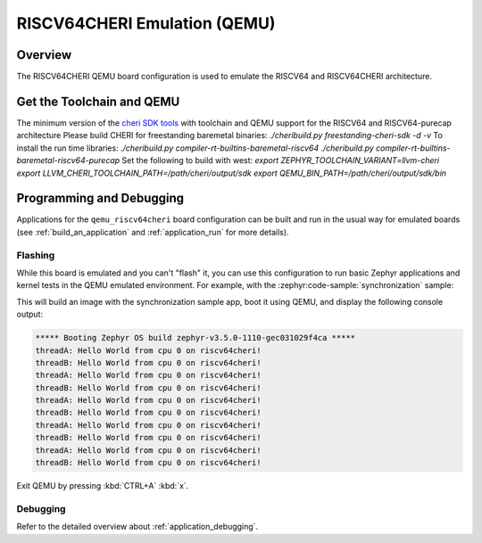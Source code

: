 .. _qemu_riscv64cheri:

RISCV64CHERI Emulation (QEMU)
########################

Overview
********

The RISCV64CHERI QEMU board configuration is used to emulate the RISCV64 and RISCV64CHERI architecture.

Get the Toolchain and QEMU
**************************

The minimum version of the `cheri SDK tools
<https://github.com/CTSRD-CHERI/cheribuild/tree/main>`_
with toolchain and QEMU support for the RISCV64 and RISCV64-purecap architecture
Please build CHERI for freestanding baremetal binaries:
`./cheribuild.py freestanding-cheri-sdk -d -v`
To install the run time libraries:
`./cheribuild.py compiler-rt-builtins-baremetal-riscv64`
`./cheribuild.py compiler-rt-builtins-baremetal-riscv64-purecap`
Set the following to build with west:
`export ZEPHYR_TOOLCHAIN_VARIANT=llvm-cheri`
`export LLVM_CHERI_TOOLCHAIN_PATH=/path/cheri/output/sdk`
`export QEMU_BIN_PATH=/path/cheri/output/sdk/bin`


Programming and Debugging
*************************

Applications for the ``qemu_riscv64cheri`` board configuration can be built and run in
the usual way for emulated boards (see :ref:`build_an_application` and
:ref:`application_run` for more details).

Flashing
========

While this board is emulated and you can't "flash" it, you can use this
configuration to run basic Zephyr applications and kernel tests in the QEMU
emulated environment. For example, with the :zephyr:code-sample:`synchronization` sample:

.. zephyr-app-commands::
   :zephyr-app: samples/synchronization
   :host-os: unix
   :board: qemu_riscv64cheri
   :goals: run

This will build an image with the synchronization sample app, boot it using
QEMU, and display the following console output:

.. code-block:: console

        ***** Booting Zephyr OS build zephyr-v3.5.0-1110-gec031029f4ca *****
        threadA: Hello World from cpu 0 on riscv64cheri!
        threadB: Hello World from cpu 0 on riscv64cheri!
        threadA: Hello World from cpu 0 on riscv64cheri!
        threadB: Hello World from cpu 0 on riscv64cheri!
        threadA: Hello World from cpu 0 on riscv64cheri!
        threadB: Hello World from cpu 0 on riscv64cheri!
        threadA: Hello World from cpu 0 on riscv64cheri!
        threadB: Hello World from cpu 0 on riscv64cheri!
        threadA: Hello World from cpu 0 on riscv64cheri!
        threadB: Hello World from cpu 0 on riscv64cheri!

Exit QEMU by pressing :kbd:`CTRL+A` :kbd:`x`.

Debugging
=========

Refer to the detailed overview about :ref:`application_debugging`.
